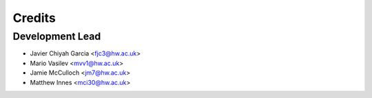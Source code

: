 =======
Credits
=======

Development Lead
----------------

* Javier Chiyah Garcia <fjc3@hw.ac.uk>
* Mario Vasilev <mvv1@hw.ac.uk>
* Jamie McCulloch <jm7@hw.ac.uk>
* Matthew Innes <mci30@hw.ac.uk>

